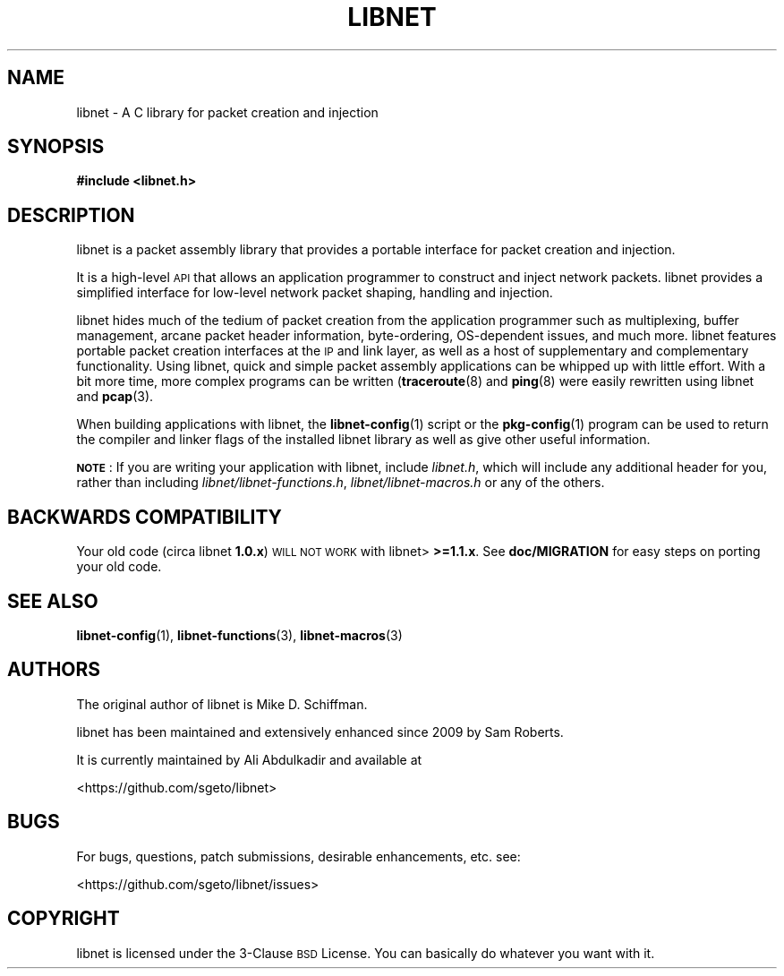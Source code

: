 .\" Automatically generated by Pod::Man 4.10 (Pod::Simple 3.35)
.\"
.\" Standard preamble:
.\" ========================================================================
.de Sp \" Vertical space (when we can't use .PP)
.if t .sp .5v
.if n .sp
..
.de Vb \" Begin verbatim text
.ft CW
.nf
.ne \\$1
..
.de Ve \" End verbatim text
.ft R
.fi
..
.\" Set up some character translations and predefined strings.  \*(-- will
.\" give an unbreakable dash, \*(PI will give pi, \*(L" will give a left
.\" double quote, and \*(R" will give a right double quote.  \*(C+ will
.\" give a nicer C++.  Capital omega is used to do unbreakable dashes and
.\" therefore won't be available.  \*(C` and \*(C' expand to `' in nroff,
.\" nothing in troff, for use with C<>.
.tr \(*W-
.ds C+ C\v'-.1v'\h'-1p'\s-2+\h'-1p'+\s0\v'.1v'\h'-1p'
.ie n \{\
.    ds -- \(*W-
.    ds PI pi
.    if (\n(.H=4u)&(1m=24u) .ds -- \(*W\h'-12u'\(*W\h'-12u'-\" diablo 10 pitch
.    if (\n(.H=4u)&(1m=20u) .ds -- \(*W\h'-12u'\(*W\h'-8u'-\"  diablo 12 pitch
.    ds L" ""
.    ds R" ""
.    ds C` ""
.    ds C' ""
'br\}
.el\{\
.    ds -- \|\(em\|
.    ds PI \(*p
.    ds L" ``
.    ds R" ''
.    ds C`
.    ds C'
'br\}
.\"
.\" Escape single quotes in literal strings from groff's Unicode transform.
.ie \n(.g .ds Aq \(aq
.el       .ds Aq '
.\"
.\" If the F register is >0, we'll generate index entries on stderr for
.\" titles (.TH), headers (.SH), subsections (.SS), items (.Ip), and index
.\" entries marked with X<> in POD.  Of course, you'll have to process the
.\" output yourself in some meaningful fashion.
.\"
.\" Avoid warning from groff about undefined register 'F'.
.de IX
..
.nr rF 0
.if \n(.g .if rF .nr rF 1
.if (\n(rF:(\n(.g==0)) \{\
.    if \nF \{\
.        de IX
.        tm Index:\\$1\t\\n%\t"\\$2"
..
.        if !\nF==2 \{\
.            nr % 0
.            nr F 2
.        \}
.    \}
.\}
.rr rF
.\"
.\" Accent mark definitions (@(#)ms.acc 1.5 88/02/08 SMI; from UCB 4.2).
.\" Fear.  Run.  Save yourself.  No user-serviceable parts.
.    \" fudge factors for nroff and troff
.if n \{\
.    ds #H 0
.    ds #V .8m
.    ds #F .3m
.    ds #[ \f1
.    ds #] \fP
.\}
.if t \{\
.    ds #H ((1u-(\\\\n(.fu%2u))*.13m)
.    ds #V .6m
.    ds #F 0
.    ds #[ \&
.    ds #] \&
.\}
.    \" simple accents for nroff and troff
.if n \{\
.    ds ' \&
.    ds ` \&
.    ds ^ \&
.    ds , \&
.    ds ~ ~
.    ds /
.\}
.if t \{\
.    ds ' \\k:\h'-(\\n(.wu*8/10-\*(#H)'\'\h"|\\n:u"
.    ds ` \\k:\h'-(\\n(.wu*8/10-\*(#H)'\`\h'|\\n:u'
.    ds ^ \\k:\h'-(\\n(.wu*10/11-\*(#H)'^\h'|\\n:u'
.    ds , \\k:\h'-(\\n(.wu*8/10)',\h'|\\n:u'
.    ds ~ \\k:\h'-(\\n(.wu-\*(#H-.1m)'~\h'|\\n:u'
.    ds / \\k:\h'-(\\n(.wu*8/10-\*(#H)'\z\(sl\h'|\\n:u'
.\}
.    \" troff and (daisy-wheel) nroff accents
.ds : \\k:\h'-(\\n(.wu*8/10-\*(#H+.1m+\*(#F)'\v'-\*(#V'\z.\h'.2m+\*(#F'.\h'|\\n:u'\v'\*(#V'
.ds 8 \h'\*(#H'\(*b\h'-\*(#H'
.ds o \\k:\h'-(\\n(.wu+\w'\(de'u-\*(#H)/2u'\v'-.3n'\*(#[\z\(de\v'.3n'\h'|\\n:u'\*(#]
.ds d- \h'\*(#H'\(pd\h'-\w'~'u'\v'-.25m'\f2\(hy\fP\v'.25m'\h'-\*(#H'
.ds D- D\\k:\h'-\w'D'u'\v'-.11m'\z\(hy\v'.11m'\h'|\\n:u'
.ds th \*(#[\v'.3m'\s+1I\s-1\v'-.3m'\h'-(\w'I'u*2/3)'\s-1o\s+1\*(#]
.ds Th \*(#[\s+2I\s-2\h'-\w'I'u*3/5'\v'-.3m'o\v'.3m'\*(#]
.ds ae a\h'-(\w'a'u*4/10)'e
.ds Ae A\h'-(\w'A'u*4/10)'E
.    \" corrections for vroff
.if v .ds ~ \\k:\h'-(\\n(.wu*9/10-\*(#H)'\s-2\u~\d\s+2\h'|\\n:u'
.if v .ds ^ \\k:\h'-(\\n(.wu*10/11-\*(#H)'\v'-.4m'^\v'.4m'\h'|\\n:u'
.    \" for low resolution devices (crt and lpr)
.if \n(.H>23 .if \n(.V>19 \
\{\
.    ds : e
.    ds 8 ss
.    ds o a
.    ds d- d\h'-1'\(ga
.    ds D- D\h'-1'\(hy
.    ds th \o'bp'
.    ds Th \o'LP'
.    ds ae ae
.    ds Ae AE
.\}
.rm #[ #] #H #V #F C
.\" ========================================================================
.\"
.IX Title "LIBNET 3"
.TH LIBNET 3 "lör sep 28 2019" "libnet-1.2-rc3" "libnet Programmers Guide"
.\" For nroff, turn off justification.  Always turn off hyphenation; it makes
.\" way too many mistakes in technical documents.
.if n .ad l
.nh
.SH "NAME"
libnet \- A C library for packet creation and injection
.SH "SYNOPSIS"
.IX Header "SYNOPSIS"
\&\fB#include <libnet.h>\fR
.SH "DESCRIPTION"
.IX Header "DESCRIPTION"
libnet is a packet assembly library that provides a portable interface for
packet creation and injection.
.PP
It is a high-level \s-1API\s0 that allows an application programmer to construct and
inject network packets. libnet provides a simplified interface for low-level
network packet shaping, handling and injection.
.PP
libnet hides much of the tedium of packet creation from the application
programmer such as multiplexing, buffer management, arcane packet header
information, byte-ordering, OS-dependent issues, and much more. libnet features
portable packet creation interfaces at the \s-1IP\s0 and link layer, as well
as a host of supplementary and complementary functionality. Using libnet, quick
and simple packet assembly applications can be whipped up with little effort.
With a bit more time, more complex programs can be written (\fBtraceroute\fR\|(8) and \fBping\fR\|(8) were easily rewritten using libnet and \fBpcap\fR\|(3).
.PP
When building applications with libnet, the \fBlibnet\-config\fR\|(1) script or the \fBpkg\-config\fR\|(1) program can be used to return the compiler and linker flags
of the installed libnet library as well as give other useful information.
.PP
\&\fB\s-1NOTE\s0\fR: If you are writing your application with libnet, include \fIlibnet.h\fR,
which will include any additional header for you, rather than including
\&\fIlibnet/libnet\-functions.h\fR, \fIlibnet/libnet\-macros.h\fR or any of the others.
.SH "BACKWARDS COMPATIBILITY"
.IX Header "BACKWARDS COMPATIBILITY"
Your old code (circa libnet \fB1.0.x\fR) \s-1WILL NOT WORK\s0 with libnet> \fB>=1.1.x\fR.
See \fBdoc/MIGRATION\fR for easy steps on porting your old code.
.SH "SEE ALSO"
.IX Header "SEE ALSO"
\&\fBlibnet\-config\fR\|(1), \fBlibnet\-functions\fR\|(3), \fBlibnet\-macros\fR\|(3)
.SH "AUTHORS"
.IX Header "AUTHORS"
The original author of libnet is Mike D. Schiffman.
.PP
libnet has been maintained and extensively enhanced since 2009 by Sam Roberts.
.PP
It is currently maintained by Ali Abdulkadir and available at
.PP
.Vb 1
\&        <https://github.com/sgeto/libnet>
.Ve
.SH "BUGS"
.IX Header "BUGS"
For bugs, questions, patch submissions, desirable enhancements, etc. see:
.PP
.Vb 1
\&        <https://github.com/sgeto/libnet/issues>
.Ve
.SH "COPYRIGHT"
.IX Header "COPYRIGHT"
libnet is licensed under the 3\-Clause \s-1BSD\s0 License. You can basically
do whatever you want with it.

